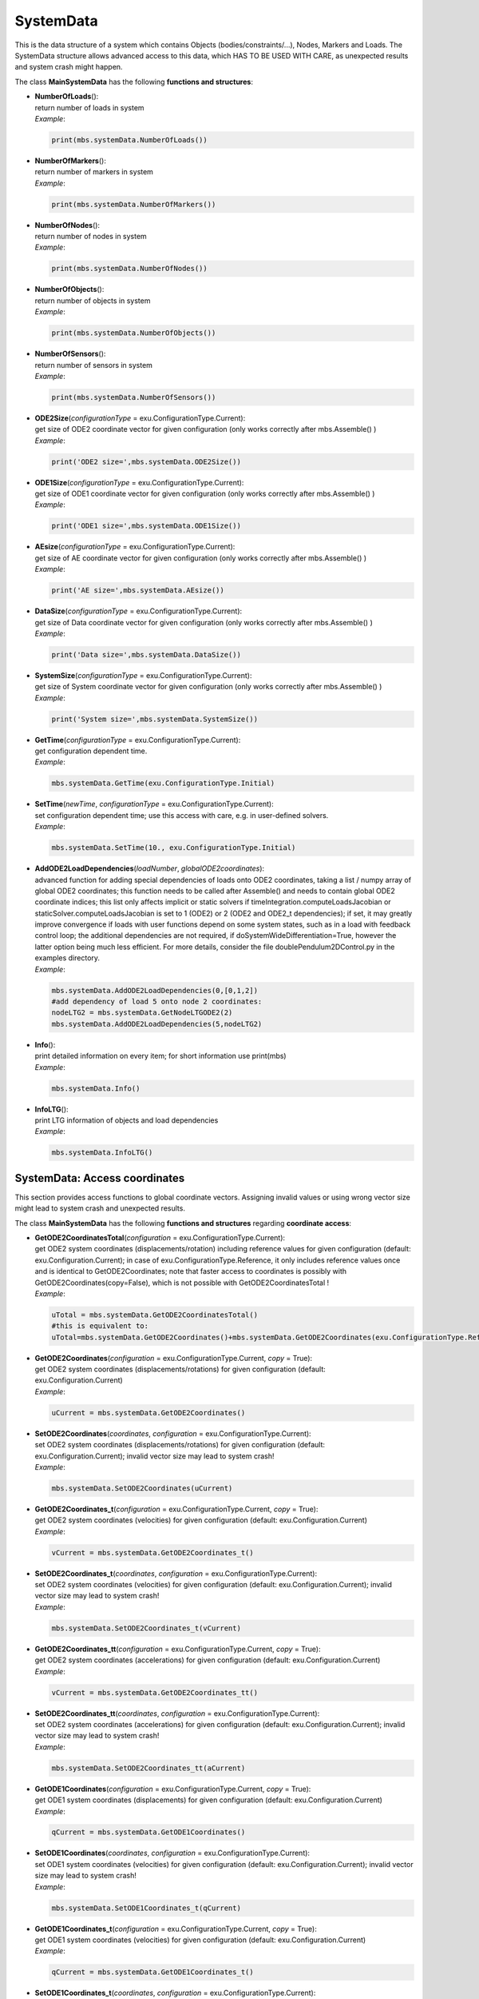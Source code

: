 
.. _sec-mbs-systemdata:


**********
SystemData
**********




This is the data structure of a system which contains Objects (bodies/constraints/...), Nodes, Markers and Loads. The SystemData structure allows advanced access to this data, which HAS TO BE USED WITH CARE, as unexpected results and system crash might happen.

.. code-block:: python
   :linenos:
   
   import exudyn as exu               #EXUDYN package including C++ core part
   from exudyn.itemInterface import * #conversion of data to exudyn dictionaries
   SC = exu.SystemContainer()         #container of systems
   mbs = SC.AddSystem()               #add a new system to work with
   nMP = mbs.AddNode(NodePoint(referenceCoordinates=[0,0,0]))
   mbs.AddObject(ObjectMassPoint(physicsMass=10, nodeNumber=nMP ))
   mMP = mbs.AddMarker(MarkerNodePosition(nodeNumber = nMP))
   mbs.AddLoad(Force(markerNumber = mMP, loadVector=[2,0,5]))
   mbs.Assemble()
   mbs.SolveDynamic(exu.SimulationSettings())
   
   #obtain current ODE2 system vector including reference values:
   uTotal = mbs.systemData.GetODE2CoordinatesTotal()
   
   #obtain current ODE2 system vector without reference values 
   #  (e.g. after static simulation finished):
   u = mbs.systemData.GetODE2Coordinates()
   #set initial ODE2 vector for next simulation (only coordinates!):
   mbs.systemData.SetODE2Coordinates(coordinates=u,
                  configuration=exu.ConfigurationType.Initial)
   
   #faster access with reference access (copy=False):
   u3 = mbs.systemData.GetODE2Coordinates(copy=False)[3]
   #we can also modify data, but this may be dangerous!
   u3 += 1
   #NOTE: reference access is possible throughout simulation and may
   #      allow faster user functions, but is potentially dangerous
   #      to erroneous behavior: for safety, compare with copy=True results!
   
   #print detailed information on items:
   mbs.systemData.Info()
   #print LTG lists for objects and loads:
   mbs.systemData.InfoLTG()

\ The class **MainSystemData** has the following **functions and structures**:

* | **NumberOfLoads**\ (): 
  | return number of loads in system
  | *Example*:

  .. code-block:: python

     print(mbs.systemData.NumberOfLoads())

* | **NumberOfMarkers**\ (): 
  | return number of markers in system
  | *Example*:

  .. code-block:: python

     print(mbs.systemData.NumberOfMarkers())

* | **NumberOfNodes**\ (): 
  | return number of nodes in system
  | *Example*:

  .. code-block:: python

     print(mbs.systemData.NumberOfNodes())

* | **NumberOfObjects**\ (): 
  | return number of objects in system
  | *Example*:

  .. code-block:: python

     print(mbs.systemData.NumberOfObjects())

* | **NumberOfSensors**\ (): 
  | return number of sensors in system
  | *Example*:

  .. code-block:: python

     print(mbs.systemData.NumberOfSensors())

* | **ODE2Size**\ (\ *configurationType*\  = exu.ConfigurationType.Current): 
  | get size of ODE2 coordinate vector for given configuration (only works correctly after mbs.Assemble() )
  | *Example*:

  .. code-block:: python

     print('ODE2 size=',mbs.systemData.ODE2Size())

* | **ODE1Size**\ (\ *configurationType*\  = exu.ConfigurationType.Current): 
  | get size of ODE1 coordinate vector for given configuration (only works correctly after mbs.Assemble() )
  | *Example*:

  .. code-block:: python

     print('ODE1 size=',mbs.systemData.ODE1Size())

* | **AEsize**\ (\ *configurationType*\  = exu.ConfigurationType.Current): 
  | get size of AE coordinate vector for given configuration (only works correctly after mbs.Assemble() )
  | *Example*:

  .. code-block:: python

     print('AE size=',mbs.systemData.AEsize())

* | **DataSize**\ (\ *configurationType*\  = exu.ConfigurationType.Current): 
  | get size of Data coordinate vector for given configuration (only works correctly after mbs.Assemble() )
  | *Example*:

  .. code-block:: python

     print('Data size=',mbs.systemData.DataSize())

* | **SystemSize**\ (\ *configurationType*\  = exu.ConfigurationType.Current): 
  | get size of System coordinate vector for given configuration (only works correctly after mbs.Assemble() )
  | *Example*:

  .. code-block:: python

     print('System size=',mbs.systemData.SystemSize())

* | **GetTime**\ (\ *configurationType*\  = exu.ConfigurationType.Current): 
  | get configuration dependent time.
  | *Example*:

  .. code-block:: python

     mbs.systemData.GetTime(exu.ConfigurationType.Initial)

* | **SetTime**\ (\ *newTime*\ , \ *configurationType*\  = exu.ConfigurationType.Current): 
  | set configuration dependent time; use this access with care, e.g. in user-defined solvers.
  | *Example*:

  .. code-block:: python

     mbs.systemData.SetTime(10., exu.ConfigurationType.Initial)

* | **AddODE2LoadDependencies**\ (\ *loadNumber*\ , \ *globalODE2coordinates*\ ): 
  | advanced function for adding special dependencies of loads onto ODE2 coordinates, taking a list / numpy array of global ODE2 coordinates; this function needs to be called after Assemble() and needs to contain global ODE2 coordinate indices; this list only affects implicit or static solvers if timeIntegration.computeLoadsJacobian or staticSolver.computeLoadsJacobian is set to 1 (ODE2) or 2 (ODE2 and ODE2_t dependencies); if set, it may greatly improve convergence if loads with user functions depend on some system states, such as in a load with feedback control loop; the additional dependencies are not required, if doSystemWideDifferentiation=True, however the latter option being much less efficient. For more details, consider the file doublePendulum2DControl.py in the examples directory.
  | *Example*:

  .. code-block:: python

     mbs.systemData.AddODE2LoadDependencies(0,[0,1,2])
     #add dependency of load 5 onto node 2 coordinates:
     nodeLTG2 = mbs.systemData.GetNodeLTGODE2(2)
     mbs.systemData.AddODE2LoadDependencies(5,nodeLTG2)

* | **Info**\ (): 
  | print detailed information on every item; for short information use print(mbs)
  | *Example*:

  .. code-block:: python

     mbs.systemData.Info()

* | **InfoLTG**\ (): 
  | print LTG information of objects and load dependencies
  | *Example*:

  .. code-block:: python

     mbs.systemData.InfoLTG()




.. _sec-mbs-systemdata-coordinates:


SystemData: Access coordinates
==============================




This section provides access functions to global coordinate vectors. Assigning invalid values or using wrong vector size might lead to system crash and unexpected results.

\ The class **MainSystemData** has the following **functions and structures** regarding **coordinate access**:

* | **GetODE2CoordinatesTotal**\ (\ *configuration*\  = exu.ConfigurationType.Current): 
  | get ODE2 system coordinates (displacements/rotation) including reference values for given configuration (default: exu.Configuration.Current); in case of exu.ConfigurationType.Reference, it only includes reference values once and is identical to GetODE2Coordinates; note that faster access to coordinates is possibly with GetODE2Coordinates(copy=False), which is not possible with GetODE2CoordinatesTotal !
  | *Example*:

  .. code-block:: python

     uTotal = mbs.systemData.GetODE2CoordinatesTotal()
     #this is equivalent to:
     uTotal=mbs.systemData.GetODE2Coordinates()+mbs.systemData.GetODE2Coordinates(exu.ConfigurationType.Reference)

* | **GetODE2Coordinates**\ (\ *configuration*\  = exu.ConfigurationType.Current, \ *copy*\  = True): 
  | get ODE2 system coordinates (displacements/rotations) for given configuration (default: exu.Configuration.Current)
  | *Example*:

  .. code-block:: python

     uCurrent = mbs.systemData.GetODE2Coordinates()

* | **SetODE2Coordinates**\ (\ *coordinates*\ , \ *configuration*\  = exu.ConfigurationType.Current): 
  | set ODE2 system coordinates (displacements/rotations) for given configuration (default: exu.Configuration.Current); invalid vector size may lead to system crash!
  | *Example*:

  .. code-block:: python

     mbs.systemData.SetODE2Coordinates(uCurrent)

* | **GetODE2Coordinates\_t**\ (\ *configuration*\  = exu.ConfigurationType.Current, \ *copy*\  = True): 
  | get ODE2 system coordinates (velocities) for given configuration (default: exu.Configuration.Current)
  | *Example*:

  .. code-block:: python

     vCurrent = mbs.systemData.GetODE2Coordinates_t()

* | **SetODE2Coordinates\_t**\ (\ *coordinates*\ , \ *configuration*\  = exu.ConfigurationType.Current): 
  | set ODE2 system coordinates (velocities) for given configuration (default: exu.Configuration.Current); invalid vector size may lead to system crash!
  | *Example*:

  .. code-block:: python

     mbs.systemData.SetODE2Coordinates_t(vCurrent)

* | **GetODE2Coordinates\_tt**\ (\ *configuration*\  = exu.ConfigurationType.Current, \ *copy*\  = True): 
  | get ODE2 system coordinates (accelerations) for given configuration (default: exu.Configuration.Current)
  | *Example*:

  .. code-block:: python

     vCurrent = mbs.systemData.GetODE2Coordinates_tt()

* | **SetODE2Coordinates\_tt**\ (\ *coordinates*\ , \ *configuration*\  = exu.ConfigurationType.Current): 
  | set ODE2 system coordinates (accelerations) for given configuration (default: exu.Configuration.Current); invalid vector size may lead to system crash!
  | *Example*:

  .. code-block:: python

     mbs.systemData.SetODE2Coordinates_tt(aCurrent)

* | **GetODE1Coordinates**\ (\ *configuration*\  = exu.ConfigurationType.Current, \ *copy*\  = True): 
  | get ODE1 system coordinates (displacements) for given configuration (default: exu.Configuration.Current)
  | *Example*:

  .. code-block:: python

     qCurrent = mbs.systemData.GetODE1Coordinates()

* | **SetODE1Coordinates**\ (\ *coordinates*\ , \ *configuration*\  = exu.ConfigurationType.Current): 
  | set ODE1 system coordinates (velocities) for given configuration (default: exu.Configuration.Current); invalid vector size may lead to system crash!
  | *Example*:

  .. code-block:: python

     mbs.systemData.SetODE1Coordinates_t(qCurrent)

* | **GetODE1Coordinates\_t**\ (\ *configuration*\  = exu.ConfigurationType.Current, \ *copy*\  = True): 
  | get ODE1 system coordinates (velocities) for given configuration (default: exu.Configuration.Current)
  | *Example*:

  .. code-block:: python

     qCurrent = mbs.systemData.GetODE1Coordinates_t()

* | **SetODE1Coordinates\_t**\ (\ *coordinates*\ , \ *configuration*\  = exu.ConfigurationType.Current): 
  | set ODE1 system coordinates (displacements) for given configuration (default: exu.Configuration.Current); invalid vector size may lead to system crash!
  | *Example*:

  .. code-block:: python

     mbs.systemData.SetODE1Coordinates(qCurrent)

* | **GetAECoordinates**\ (\ *configuration*\  = exu.ConfigurationType.Current, \ *copy*\  = True): 
  | get algebraic equations (AE) system coordinates for given configuration (default: exu.Configuration.Current)
  | *Example*:

  .. code-block:: python

     lambdaCurrent = mbs.systemData.GetAECoordinates()

* | **SetAECoordinates**\ (\ *coordinates*\ , \ *configuration*\  = exu.ConfigurationType.Current): 
  | set algebraic equations (AE) system coordinates for given configuration (default: exu.Configuration.Current); invalid vector size may lead to system crash!
  | *Example*:

  .. code-block:: python

     mbs.systemData.SetAECoordinates(lambdaCurrent)

* | **GetDataCoordinates**\ (\ *configuration*\  = exu.ConfigurationType.Current, \ *copy*\  = True): 
  | get system data coordinates for given configuration (default: exu.Configuration.Current)
  | *Example*:

  .. code-block:: python

     dataCurrent = mbs.systemData.GetDataCoordinates()

* | **SetDataCoordinates**\ (\ *coordinates*\ , \ *configuration*\  = exu.ConfigurationType.Current): 
  | set system data coordinates for given configuration (default: exu.Configuration.Current); invalid vector size may lead to system crash!
  | *Example*:

  .. code-block:: python

     mbs.systemData.SetDataCoordinates(dataCurrent)

* | **GetSystemState**\ (\ *configuration*\  = exu.ConfigurationType.Current): 
  | get system state for given configuration (default: exu.Configuration.Current); state vectors do not include the non-state derivatives ODE1_t and ODE2_tt and the time; function is copying data - not highly efficient; format of pyList: [ODE2Coords, ODE2Coords_t, ODE1Coords, AEcoords, dataCoords]
  | *Example*:

  .. code-block:: python

     sysStateList = mbs.systemData.GetSystemState()

* | **SetSystemState**\ (\ *systemStateList*\ , \ *configuration*\  = exu.ConfigurationType.Current): 
  | set system data coordinates for given configuration (default: exu.Configuration.Current); invalid list of vectors / vector size may lead to system crash; write access to state vectors (but not the non-state derivatives ODE1_t and ODE2_tt and the time); function is copying data - not highly efficient; format of pyList: [ODE2Coords, ODE2Coords_t, ODE1Coords, AEcoords, dataCoords]
  | *Example*:

  .. code-block:: python

     mbs.systemData.SetSystemState(sysStateList, configuration = exu.ConfigurationType.Initial)

* | **GetSystemStateDict**\ (\ *configuration*\  = exu.ConfigurationType.Current, \ *reference*\  = False): 
  | get dictionary with copies of (or references to) system states for given configuration (default: exu.Configuration.Current), with at least the following quantities: ODE1Coords, ODE1Coords_t, ODE2Coords, ODE2Coords_t, ODE2Coords_tt, AECoords, dataCoords; we can obtain copies OR references to vectors without copying, meaning that these vectors then have read-write properties and have to be treated carefully! The dictionary's contents are subject to changes in the future; if reference=False, data is copied
  | *Example*:

  .. code-block:: python

     d = mbs.systemData.GetSystemStateDict()




.. _sec-systemdata-objectltg:


SystemData: Get object LTG coordinate mappings
==============================================




This section provides access functions the \ :ref:`LTG <LTG>`\ -lists for every object (body, constraint, ...) in the system. For details on the \ :ref:`LTG <LTG>`\  mapping, see Section :ref:`sec-overview-ltgmapping`\ .

\ The class **MainSystemData** has the following **functions and structures** regarding **object LTG coordinate mappings**:

* | **GetObjectLTGODE2**\ (\ *objectNumber*\ ): 
  | get object local-to-global coordinate mapping (list of global coordinate indices) for ODE2 coordinates; only available after Assemble()
  | *Example*:

  .. code-block:: python

     ltgObject4 = mbs.systemData.GetObjectLTGODE2(4)

* | **GetObjectLTGODE1**\ (\ *objectNumber*\ ): 
  | get object local-to-global coordinate mapping (list of global coordinate indices) for ODE1 coordinates; only available after Assemble()
  | *Example*:

  .. code-block:: python

     ltgObject4 = mbs.systemData.GetObjectLTGODE1(4)

* | **GetObjectLTGAE**\ (\ *objectNumber*\ ): 
  | get object local-to-global coordinate mapping (list of global coordinate indices) for algebraic equations (AE) coordinates; only available after Assemble()
  | *Example*:

  .. code-block:: python

     ltgObject4 = mbs.systemData.GetObjectLTGAE(4)

* | **GetObjectLTGData**\ (\ *objectNumber*\ ): 
  | get object local-to-global coordinate mapping (list of global coordinate indices) for data coordinates; only available after Assemble()
  | *Example*:

  .. code-block:: python

     ltgObject4 = mbs.systemData.GetObjectLTGData(4)

* | **GetNodeLTGODE2**\ (\ *nodeNumber*\ ): 
  | get node local-to-global coordinate mapping (list of global coordinate indices) for ODE2 coordinates; only available after Assemble()
  | *Example*:

  .. code-block:: python

     ltgNode4 = mbs.systemData.GetNodeLTGODE2(4)

* | **GetNodeLTGODE1**\ (\ *nodeNumber*\ ): 
  | get node local-to-global coordinate mapping (list of global coordinate indices) for ODE1 coordinates; only available after Assemble()
  | *Example*:

  .. code-block:: python

     ltgNode4 = mbs.systemData.GetNodeLTGODE1(4)

* | **GetNodeLTGAE**\ (\ *nodeNumber*\ ): 
  | get node local-to-global coordinate mapping (list of global coordinate indices) for AE coordinates; only available after Assemble()
  | *Example*:

  .. code-block:: python

     ltgNode4 = mbs.systemData.GetNodeLTGAE(4)

* | **GetNodeLTGData**\ (\ *nodeNumber*\ ): 
  | get node local-to-global coordinate mapping (list of global coordinate indices) for Data coordinates; only available after Assemble()
  | *Example*:

  .. code-block:: python

     ltgNode4 = mbs.systemData.GetNodeLTGData(4)



